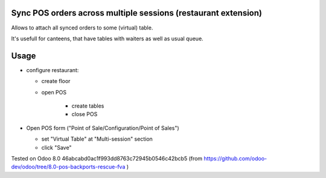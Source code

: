 Sync POS orders across multiple sessions (restaurant extension)
===============================================================

Allows to attach all synced orders to some (virtual) table.

It's usefull for canteens, that have tables with waiters as well as usual queue.

Usage
=====

* configure restaurant:

  * create floor
  * open POS

	* create tables
	* close POS

* Open POS form ("Point of Sale/Configuration/Point of Sales")

  * set "Virtual Table" at "Multi-session" section
  * click "Save"

Tested on Odoo 8.0 46abcabd0ac1f993dd8763c72945b0546c42bcb5 (from https://github.com/odoo-dev/odoo/tree/8.0-pos-backports-rescue-fva )
